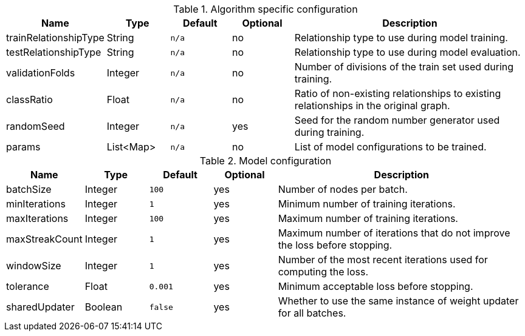 .Algorithm specific configuration
[opts="header",cols="1,1,1m,1,4"]
|===
| Name                  | Type      | Default | Optional | Description
| trainRelationshipType | String    | n/a     | no       | Relationship type to use during model training.
| testRelationshipType  | String    | n/a     | no       | Relationship type to use during model evaluation.
| validationFolds       | Integer   | n/a     | no       | Number of divisions of the train set used during training.
| classRatio            | Float     | n/a     | no       | Ratio of non-existing relationships to existing relationships in the original graph.
| randomSeed            | Integer   | n/a     | yes      | Seed for the random number generator used during training.
| params                | List<Map> | n/a     | no       | List of model configurations to be trained.
|===

.Model configuration
[opts="header",cols="1,1,1m,1,4"]
|===
| Name           | Type    | Default | Optional | Description
| batchSize      | Integer | 100     | yes      | Number of nodes per batch.
| minIterations  | Integer | 1       | yes      | Minimum number of training iterations.
| maxIterations  | Integer | 100     | yes      | Maximum number of training iterations.
| maxStreakCount | Integer | 1       | yes      | Maximum number of iterations that do not improve the loss before stopping.
| windowSize     | Integer | 1       | yes      | Number of the most recent iterations used for computing the loss.
| tolerance      | Float   | 0.001   | yes      | Minimum acceptable loss before stopping.
| sharedUpdater  | Boolean | false   | yes      | Whether to use the same instance of weight updater for all batches.
|===

